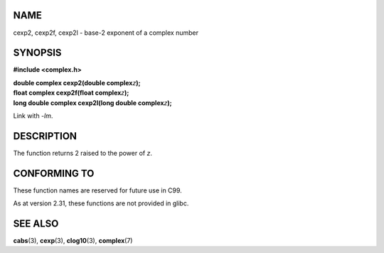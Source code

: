 NAME
====

cexp2, cexp2f, cexp2l - base-2 exponent of a complex number

SYNOPSIS
========

**#include <complex.h>**

| **double complex cexp2(double complex**\ *z*\ **);**
| **float complex cexp2f(float complex**\ *z*\ **);**
| **long double complex cexp2l(long double complex**\ *z*\ **);**

Link with *-lm*.

DESCRIPTION
===========

The function returns 2 raised to the power of *z*.

CONFORMING TO
=============

These function names are reserved for future use in C99.

As at version 2.31, these functions are not provided in glibc.

SEE ALSO
========

**cabs**\ (3), **cexp**\ (3), **clog10**\ (3), **complex**\ (7)

